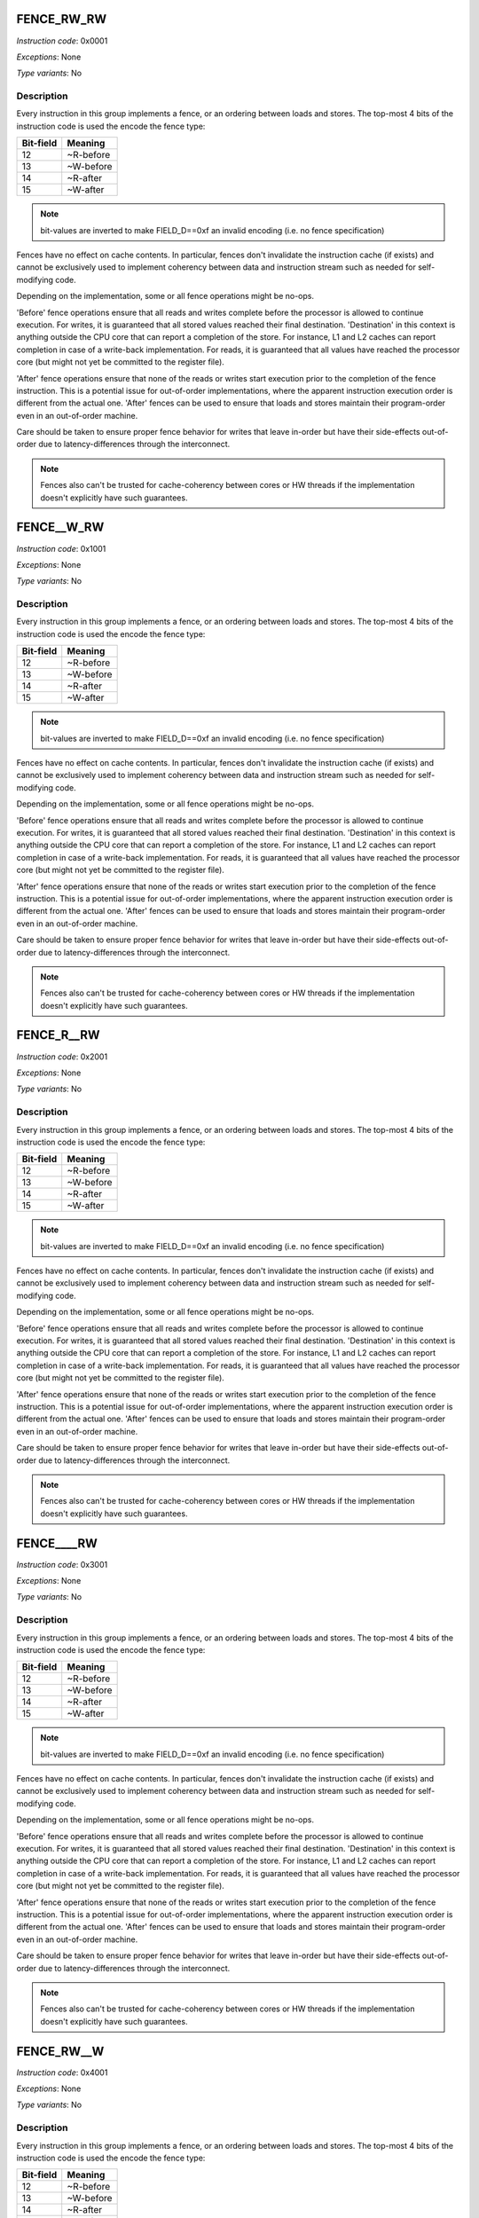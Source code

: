 .. _fence_rw_rw:

FENCE_RW_RW
--------------

*Instruction code*: 0x0001

*Exceptions*: None

*Type variants*: No

Description
~~~~~~~~~~~

Every instruction in this group implements a fence, or an ordering between loads and stores. The top-most 4 bits of the instruction code is used the encode the fence type:

==========   ============
Bit-field    Meaning
==========   ============
12           ~R-before
13           ~W-before
14           ~R-after
15           ~W-after
==========   ============

.. note::
  bit-values are inverted to make FIELD_D==0xf an invalid encoding (i.e. no fence specification)

Fences have no effect on cache contents. In particular, fences don't invalidate the instruction cache (if exists) and cannot be exclusively used to implement coherency between data and instruction stream such as needed for self-modifying code.

Depending on the implementation, some or all fence operations might be no-ops.

'Before' fence operations ensure that all reads and writes complete before the processor is allowed to continue execution. For writes, it is guaranteed that all stored values reached their final destination. 'Destination' in this context is anything outside the CPU core that can report a completion of the store. For instance, L1 and L2 caches can report completion in case of a write-back implementation. For reads, it is guaranteed that all values have reached the processor core (but might not yet be committed to the register file).

'After' fence operations ensure that none of the reads or writes start execution prior to the completion of the fence instruction. This is a potential issue for out-of-order implementations, where the apparent instruction execution order is different from the actual one. 'After' fences can be used to ensure that loads and stores maintain their program-order even in an out-of-order machine.

Care should be taken to ensure proper fence behavior for writes that leave in-order but have their side-effects out-of-order due to latency-differences through the interconnect.

.. note::
  Fences also can't be trusted for cache-coherency between cores or HW threads if the implementation doesn't explicitly have such guarantees.



.. _fence__w_rw:

FENCE__W_RW
--------------

*Instruction code*: 0x1001

*Exceptions*: None

*Type variants*: No

Description
~~~~~~~~~~~

Every instruction in this group implements a fence, or an ordering between loads and stores. The top-most 4 bits of the instruction code is used the encode the fence type:

==========   ============
Bit-field    Meaning
==========   ============
12           ~R-before
13           ~W-before
14           ~R-after
15           ~W-after
==========   ============

.. note::
  bit-values are inverted to make FIELD_D==0xf an invalid encoding (i.e. no fence specification)

Fences have no effect on cache contents. In particular, fences don't invalidate the instruction cache (if exists) and cannot be exclusively used to implement coherency between data and instruction stream such as needed for self-modifying code.

Depending on the implementation, some or all fence operations might be no-ops.

'Before' fence operations ensure that all reads and writes complete before the processor is allowed to continue execution. For writes, it is guaranteed that all stored values reached their final destination. 'Destination' in this context is anything outside the CPU core that can report a completion of the store. For instance, L1 and L2 caches can report completion in case of a write-back implementation. For reads, it is guaranteed that all values have reached the processor core (but might not yet be committed to the register file).

'After' fence operations ensure that none of the reads or writes start execution prior to the completion of the fence instruction. This is a potential issue for out-of-order implementations, where the apparent instruction execution order is different from the actual one. 'After' fences can be used to ensure that loads and stores maintain their program-order even in an out-of-order machine.

Care should be taken to ensure proper fence behavior for writes that leave in-order but have their side-effects out-of-order due to latency-differences through the interconnect.

.. note::
  Fences also can't be trusted for cache-coherency between cores or HW threads if the implementation doesn't explicitly have such guarantees.


.. _fence_r__rw:

FENCE_R__RW
--------------

*Instruction code*: 0x2001

*Exceptions*: None

*Type variants*: No

Description
~~~~~~~~~~~

Every instruction in this group implements a fence, or an ordering between loads and stores. The top-most 4 bits of the instruction code is used the encode the fence type:

==========   ============
Bit-field    Meaning
==========   ============
12           ~R-before
13           ~W-before
14           ~R-after
15           ~W-after
==========   ============

.. note::
  bit-values are inverted to make FIELD_D==0xf an invalid encoding (i.e. no fence specification)

Fences have no effect on cache contents. In particular, fences don't invalidate the instruction cache (if exists) and cannot be exclusively used to implement coherency between data and instruction stream such as needed for self-modifying code.

Depending on the implementation, some or all fence operations might be no-ops.

'Before' fence operations ensure that all reads and writes complete before the processor is allowed to continue execution. For writes, it is guaranteed that all stored values reached their final destination. 'Destination' in this context is anything outside the CPU core that can report a completion of the store. For instance, L1 and L2 caches can report completion in case of a write-back implementation. For reads, it is guaranteed that all values have reached the processor core (but might not yet be committed to the register file).

'After' fence operations ensure that none of the reads or writes start execution prior to the completion of the fence instruction. This is a potential issue for out-of-order implementations, where the apparent instruction execution order is different from the actual one. 'After' fences can be used to ensure that loads and stores maintain their program-order even in an out-of-order machine.

Care should be taken to ensure proper fence behavior for writes that leave in-order but have their side-effects out-of-order due to latency-differences through the interconnect.

.. note::
  Fences also can't be trusted for cache-coherency between cores or HW threads if the implementation doesn't explicitly have such guarantees.


.. _fence____rw:

FENCE____RW
--------------

*Instruction code*: 0x3001

*Exceptions*: None

*Type variants*: No

Description
~~~~~~~~~~~

Every instruction in this group implements a fence, or an ordering between loads and stores. The top-most 4 bits of the instruction code is used the encode the fence type:

==========   ============
Bit-field    Meaning
==========   ============
12           ~R-before
13           ~W-before
14           ~R-after
15           ~W-after
==========   ============

.. note::
  bit-values are inverted to make FIELD_D==0xf an invalid encoding (i.e. no fence specification)

Fences have no effect on cache contents. In particular, fences don't invalidate the instruction cache (if exists) and cannot be exclusively used to implement coherency between data and instruction stream such as needed for self-modifying code.

Depending on the implementation, some or all fence operations might be no-ops.

'Before' fence operations ensure that all reads and writes complete before the processor is allowed to continue execution. For writes, it is guaranteed that all stored values reached their final destination. 'Destination' in this context is anything outside the CPU core that can report a completion of the store. For instance, L1 and L2 caches can report completion in case of a write-back implementation. For reads, it is guaranteed that all values have reached the processor core (but might not yet be committed to the register file).

'After' fence operations ensure that none of the reads or writes start execution prior to the completion of the fence instruction. This is a potential issue for out-of-order implementations, where the apparent instruction execution order is different from the actual one. 'After' fences can be used to ensure that loads and stores maintain their program-order even in an out-of-order machine.

Care should be taken to ensure proper fence behavior for writes that leave in-order but have their side-effects out-of-order due to latency-differences through the interconnect.

.. note::
  Fences also can't be trusted for cache-coherency between cores or HW threads if the implementation doesn't explicitly have such guarantees.



.. _fence_rw__w:

FENCE_RW__W
--------------

*Instruction code*: 0x4001

*Exceptions*: None

*Type variants*: No

Description
~~~~~~~~~~~

Every instruction in this group implements a fence, or an ordering between loads and stores. The top-most 4 bits of the instruction code is used the encode the fence type:

==========   ============
Bit-field    Meaning
==========   ============
12           ~R-before
13           ~W-before
14           ~R-after
15           ~W-after
==========   ============

.. note::
  bit-values are inverted to make FIELD_D==0xf an invalid encoding (i.e. no fence specification)

Fences have no effect on cache contents. In particular, fences don't invalidate the instruction cache (if exists) and cannot be exclusively used to implement coherency between data and instruction stream such as needed for self-modifying code.

Depending on the implementation, some or all fence operations might be no-ops.

'Before' fence operations ensure that all reads and writes complete before the processor is allowed to continue execution. For writes, it is guaranteed that all stored values reached their final destination. 'Destination' in this context is anything outside the CPU core that can report a completion of the store. For instance, L1 and L2 caches can report completion in case of a write-back implementation. For reads, it is guaranteed that all values have reached the processor core (but might not yet be committed to the register file).

'After' fence operations ensure that none of the reads or writes start execution prior to the completion of the fence instruction. This is a potential issue for out-of-order implementations, where the apparent instruction execution order is different from the actual one. 'After' fences can be used to ensure that loads and stores maintain their program-order even in an out-of-order machine.

Care should be taken to ensure proper fence behavior for writes that leave in-order but have their side-effects out-of-order due to latency-differences through the interconnect.

.. note::
  Fences also can't be trusted for cache-coherency between cores or HW threads if the implementation doesn't explicitly have such guarantees.



.. _fence__w__w:

FENCE__W__W
--------------

*Instruction code*: 0x5001

*Exceptions*: None

*Type variants*: No

Description
~~~~~~~~~~~

Every instruction in this group implements a fence, or an ordering between loads and stores. The top-most 4 bits of the instruction code is used the encode the fence type:

==========   ============
Bit-field    Meaning
==========   ============
12           ~R-before
13           ~W-before
14           ~R-after
15           ~W-after
==========   ============

.. note::
  bit-values are inverted to make FIELD_D==0xf an invalid encoding (i.e. no fence specification)

Fences have no effect on cache contents. In particular, fences don't invalidate the instruction cache (if exists) and cannot be exclusively used to implement coherency between data and instruction stream such as needed for self-modifying code.

Depending on the implementation, some or all fence operations might be no-ops.

'Before' fence operations ensure that all reads and writes complete before the processor is allowed to continue execution. For writes, it is guaranteed that all stored values reached their final destination. 'Destination' in this context is anything outside the CPU core that can report a completion of the store. For instance, L1 and L2 caches can report completion in case of a write-back implementation. For reads, it is guaranteed that all values have reached the processor core (but might not yet be committed to the register file).

'After' fence operations ensure that none of the reads or writes start execution prior to the completion of the fence instruction. This is a potential issue for out-of-order implementations, where the apparent instruction execution order is different from the actual one. 'After' fences can be used to ensure that loads and stores maintain their program-order even in an out-of-order machine.

Care should be taken to ensure proper fence behavior for writes that leave in-order but have their side-effects out-of-order due to latency-differences through the interconnect.

.. note::
  Fences also can't be trusted for cache-coherency between cores or HW threads if the implementation doesn't explicitly have such guarantees.



.. _fence_r___w:

FENCE_R___W
--------------

*Instruction code*: 0x6001

*Exceptions*: None

*Type variants*: No

Description
~~~~~~~~~~~

Every instruction in this group implements a fence, or an ordering between loads and stores. The top-most 4 bits of the instruction code is used the encode the fence type:

==========   ============
Bit-field    Meaning
==========   ============
12           ~R-before
13           ~W-before
14           ~R-after
15           ~W-after
==========   ============

.. note::
  bit-values are inverted to make FIELD_D==0xf an invalid encoding (i.e. no fence specification)

Fences have no effect on cache contents. In particular, fences don't invalidate the instruction cache (if exists) and cannot be exclusively used to implement coherency between data and instruction stream such as needed for self-modifying code.

Depending on the implementation, some or all fence operations might be no-ops.

'Before' fence operations ensure that all reads and writes complete before the processor is allowed to continue execution. For writes, it is guaranteed that all stored values reached their final destination. 'Destination' in this context is anything outside the CPU core that can report a completion of the store. For instance, L1 and L2 caches can report completion in case of a write-back implementation. For reads, it is guaranteed that all values have reached the processor core (but might not yet be committed to the register file).

'After' fence operations ensure that none of the reads or writes start execution prior to the completion of the fence instruction. This is a potential issue for out-of-order implementations, where the apparent instruction execution order is different from the actual one. 'After' fences can be used to ensure that loads and stores maintain their program-order even in an out-of-order machine.

Care should be taken to ensure proper fence behavior for writes that leave in-order but have their side-effects out-of-order due to latency-differences through the interconnect.

.. note::
  Fences also can't be trusted for cache-coherency between cores or HW threads if the implementation doesn't explicitly have such guarantees.




.. _fence_____w:

FENCE_____W
--------------

*Instruction code*: 0x7001

*Exceptions*: None

*Type variants*: No

Description
~~~~~~~~~~~

Every instruction in this group implements a fence, or an ordering between loads and stores. The top-most 4 bits of the instruction code is used the encode the fence type:

==========   ============
Bit-field    Meaning
==========   ============
12           ~R-before
13           ~W-before
14           ~R-after
15           ~W-after
==========   ============

.. note::
  bit-values are inverted to make FIELD_D==0xf an invalid encoding (i.e. no fence specification)

Fences have no effect on cache contents. In particular, fences don't invalidate the instruction cache (if exists) and cannot be exclusively used to implement coherency between data and instruction stream such as needed for self-modifying code.

Depending on the implementation, some or all fence operations might be no-ops.

'Before' fence operations ensure that all reads and writes complete before the processor is allowed to continue execution. For writes, it is guaranteed that all stored values reached their final destination. 'Destination' in this context is anything outside the CPU core that can report a completion of the store. For instance, L1 and L2 caches can report completion in case of a write-back implementation. For reads, it is guaranteed that all values have reached the processor core (but might not yet be committed to the register file).

'After' fence operations ensure that none of the reads or writes start execution prior to the completion of the fence instruction. This is a potential issue for out-of-order implementations, where the apparent instruction execution order is different from the actual one. 'After' fences can be used to ensure that loads and stores maintain their program-order even in an out-of-order machine.

Care should be taken to ensure proper fence behavior for writes that leave in-order but have their side-effects out-of-order due to latency-differences through the interconnect.

.. note::
  Fences also can't be trusted for cache-coherency between cores or HW threads if the implementation doesn't explicitly have such guarantees.



.. _fence_rw_r\\_:

FENCE_RW_R\_
--------------

*Instruction code*: 0x8001

*Exceptions*: None

*Type variants*: No

Description
~~~~~~~~~~~

Every instruction in this group implements a fence, or an ordering between loads and stores. The top-most 4 bits of the instruction code is used the encode the fence type:

==========   ============
Bit-field    Meaning
==========   ============
12           ~R-before
13           ~W-before
14           ~R-after
15           ~W-after
==========   ============

.. note::
  bit-values are inverted to make FIELD_D==0xf an invalid encoding (i.e. no fence specification)

Fences have no effect on cache contents. In particular, fences don't invalidate the instruction cache (if exists) and cannot be exclusively used to implement coherency between data and instruction stream such as needed for self-modifying code.

Depending on the implementation, some or all fence operations might be no-ops.

'Before' fence operations ensure that all reads and writes complete before the processor is allowed to continue execution. For writes, it is guaranteed that all stored values reached their final destination. 'Destination' in this context is anything outside the CPU core that can report a completion of the store. For instance, L1 and L2 caches can report completion in case of a write-back implementation. For reads, it is guaranteed that all values have reached the processor core (but might not yet be committed to the register file).

'After' fence operations ensure that none of the reads or writes start execution prior to the completion of the fence instruction. This is a potential issue for out-of-order implementations, where the apparent instruction execution order is different from the actual one. 'After' fences can be used to ensure that loads and stores maintain their program-order even in an out-of-order machine.

Care should be taken to ensure proper fence behavior for writes that leave in-order but have their side-effects out-of-order due to latency-differences through the interconnect.

.. note::
  Fences also can't be trusted for cache-coherency between cores or HW threads if the implementation doesn't explicitly have such guarantees.




.. _fence__w_r\\_:

FENCE__W_R\_
--------------

*Instruction code*: 0x9001

*Exceptions*: None

*Type variants*: No

Description
~~~~~~~~~~~

Every instruction in this group implements a fence, or an ordering between loads and stores. The top-most 4 bits of the instruction code is used the encode the fence type:

==========   ============
Bit-field    Meaning
==========   ============
12           ~R-before
13           ~W-before
14           ~R-after
15           ~W-after
==========   ============

.. note::
  bit-values are inverted to make FIELD_D==0xf an invalid encoding (i.e. no fence specification)

Fences have no effect on cache contents. In particular, fences don't invalidate the instruction cache (if exists) and cannot be exclusively used to implement coherency between data and instruction stream such as needed for self-modifying code.

Depending on the implementation, some or all fence operations might be no-ops.

'Before' fence operations ensure that all reads and writes complete before the processor is allowed to continue execution. For writes, it is guaranteed that all stored values reached their final destination. 'Destination' in this context is anything outside the CPU core that can report a completion of the store. For instance, L1 and L2 caches can report completion in case of a write-back implementation. For reads, it is guaranteed that all values have reached the processor core (but might not yet be committed to the register file).

'After' fence operations ensure that none of the reads or writes start execution prior to the completion of the fence instruction. This is a potential issue for out-of-order implementations, where the apparent instruction execution order is different from the actual one. 'After' fences can be used to ensure that loads and stores maintain their program-order even in an out-of-order machine.

Care should be taken to ensure proper fence behavior for writes that leave in-order but have their side-effects out-of-order due to latency-differences through the interconnect.

.. note::
  Fences also can't be trusted for cache-coherency between cores or HW threads if the implementation doesn't explicitly have such guarantees.




.. _fence_r__r\\_:

FENCE_R__R\_
--------------

*Instruction code*: 0xa001

*Exceptions*: None

*Type variants*: No

Description
~~~~~~~~~~~

Every instruction in this group implements a fence, or an ordering between loads and stores. The top-most 4 bits of the instruction code is used the encode the fence type:

==========   ============
Bit-field    Meaning
==========   ============
12           ~R-before
13           ~W-before
14           ~R-after
15           ~W-after
==========   ============

.. note::
  bit-values are inverted to make FIELD_D==0xf an invalid encoding (i.e. no fence specification)

Fences have no effect on cache contents. In particular, fences don't invalidate the instruction cache (if exists) and cannot be exclusively used to implement coherency between data and instruction stream such as needed for self-modifying code.

Depending on the implementation, some or all fence operations might be no-ops.

'Before' fence operations ensure that all reads and writes complete before the processor is allowed to continue execution. For writes, it is guaranteed that all stored values reached their final destination. 'Destination' in this context is anything outside the CPU core that can report a completion of the store. For instance, L1 and L2 caches can report completion in case of a write-back implementation. For reads, it is guaranteed that all values have reached the processor core (but might not yet be committed to the register file).

'After' fence operations ensure that none of the reads or writes start execution prior to the completion of the fence instruction. This is a potential issue for out-of-order implementations, where the apparent instruction execution order is different from the actual one. 'After' fences can be used to ensure that loads and stores maintain their program-order even in an out-of-order machine.

Care should be taken to ensure proper fence behavior for writes that leave in-order but have their side-effects out-of-order due to latency-differences through the interconnect.

.. note::
  Fences also can't be trusted for cache-coherency between cores or HW threads if the implementation doesn't explicitly have such guarantees.



.. _fence____r\\_:

FENCE____R\_
--------------

*Instruction code*: 0xb001

*Exceptions*: None

*Type variants*: No

Description
~~~~~~~~~~~

Every instruction in this group implements a fence, or an ordering between loads and stores. The top-most 4 bits of the instruction code is used the encode the fence type:

==========   ============
Bit-field    Meaning
==========   ============
12           ~R-before
13           ~W-before
14           ~R-after
15           ~W-after
==========   ============

.. note::
  bit-values are inverted to make FIELD_D==0xf an invalid encoding (i.e. no fence specification)

Fences have no effect on cache contents. In particular, fences don't invalidate the instruction cache (if exists) and cannot be exclusively used to implement coherency between data and instruction stream such as needed for self-modifying code.

Depending on the implementation, some or all fence operations might be no-ops.

'Before' fence operations ensure that all reads and writes complete before the processor is allowed to continue execution. For writes, it is guaranteed that all stored values reached their final destination. 'Destination' in this context is anything outside the CPU core that can report a completion of the store. For instance, L1 and L2 caches can report completion in case of a write-back implementation. For reads, it is guaranteed that all values have reached the processor core (but might not yet be committed to the register file).

'After' fence operations ensure that none of the reads or writes start execution prior to the completion of the fence instruction. This is a potential issue for out-of-order implementations, where the apparent instruction execution order is different from the actual one. 'After' fences can be used to ensure that loads and stores maintain their program-order even in an out-of-order machine.

Care should be taken to ensure proper fence behavior for writes that leave in-order but have their side-effects out-of-order due to latency-differences through the interconnect.

.. note::
  Fences also can't be trusted for cache-coherency between cores or HW threads if the implementation doesn't explicitly have such guarantees.




.. _fence_rw__\_:

FENCE_RW___
--------------

*Instruction code*: 0xc001

*Exceptions*: None

*Type variants*: No

Description
~~~~~~~~~~~

Every instruction in this group implements a fence, or an ordering between loads and stores. The top-most 4 bits of the instruction code is used the encode the fence type:

==========   ============
Bit-field    Meaning
==========   ============
12           ~R-before
13           ~W-before
14           ~R-after
15           ~W-after
==========   ============

.. note::
  bit-values are inverted to make FIELD_D==0xf an invalid encoding (i.e. no fence specification)

Fences have no effect on cache contents. In particular, fences don't invalidate the instruction cache (if exists) and cannot be exclusively used to implement coherency between data and instruction stream such as needed for self-modifying code.

Depending on the implementation, some or all fence operations might be no-ops.

'Before' fence operations ensure that all reads and writes complete before the processor is allowed to continue execution. For writes, it is guaranteed that all stored values reached their final destination. 'Destination' in this context is anything outside the CPU core that can report a completion of the store. For instance, L1 and L2 caches can report completion in case of a write-back implementation. For reads, it is guaranteed that all values have reached the processor core (but might not yet be committed to the register file).

'After' fence operations ensure that none of the reads or writes start execution prior to the completion of the fence instruction. This is a potential issue for out-of-order implementations, where the apparent instruction execution order is different from the actual one. 'After' fences can be used to ensure that loads and stores maintain their program-order even in an out-of-order machine.

Care should be taken to ensure proper fence behavior for writes that leave in-order but have their side-effects out-of-order due to latency-differences through the interconnect.

.. note::
  Fences also can't be trusted for cache-coherency between cores or HW threads if the implementation doesn't explicitly have such guarantees.




.. _fence__w__\_:

FENCE__W___
--------------

*Instruction code*: 0xd001

*Exceptions*: None

*Type variants*: No

Description
~~~~~~~~~~~

Every instruction in this group implements a fence, or an ordering between loads and stores. The top-most 4 bits of the instruction code is used the encode the fence type:

==========   ============
Bit-field    Meaning
==========   ============
12           ~R-before
13           ~W-before
14           ~R-after
15           ~W-after
==========   ============

.. note::
  bit-values are inverted to make FIELD_D==0xf an invalid encoding (i.e. no fence specification)

Fences have no effect on cache contents. In particular, fences don't invalidate the instruction cache (if exists) and cannot be exclusively used to implement coherency between data and instruction stream such as needed for self-modifying code.

Depending on the implementation, some or all fence operations might be no-ops.

'Before' fence operations ensure that all reads and writes complete before the processor is allowed to continue execution. For writes, it is guaranteed that all stored values reached their final destination. 'Destination' in this context is anything outside the CPU core that can report a completion of the store. For instance, L1 and L2 caches can report completion in case of a write-back implementation. For reads, it is guaranteed that all values have reached the processor core (but might not yet be committed to the register file).

'After' fence operations ensure that none of the reads or writes start execution prior to the completion of the fence instruction. This is a potential issue for out-of-order implementations, where the apparent instruction execution order is different from the actual one. 'After' fences can be used to ensure that loads and stores maintain their program-order even in an out-of-order machine.

Care should be taken to ensure proper fence behavior for writes that leave in-order but have their side-effects out-of-order due to latency-differences through the interconnect.

.. note::
  Fences also can't be trusted for cache-coherency between cores or HW threads if the implementation doesn't explicitly have such guarantees.





.. _fence_r___\_:

FENCE_R____
--------------

*Instruction code*: 0xe001

*Exceptions*: None

*Type variants*: No

Description
~~~~~~~~~~~

Every instruction in this group implements a fence, or an ordering between loads and stores. The top-most 4 bits of the instruction code is used the encode the fence type:

==========   ============
Bit-field    Meaning
==========   ============
12           ~R-before
13           ~W-before
14           ~R-after
15           ~W-after
==========   ============

.. note::
  bit-values are inverted to make FIELD_D==0xf an invalid encoding (i.e. no fence specification)

Fences have no effect on cache contents. In particular, fences don't invalidate the instruction cache (if exists) and cannot be exclusively used to implement coherency between data and instruction stream such as needed for self-modifying code.

Depending on the implementation, some or all fence operations might be no-ops.

'Before' fence operations ensure that all reads and writes complete before the processor is allowed to continue execution. For writes, it is guaranteed that all stored values reached their final destination. 'Destination' in this context is anything outside the CPU core that can report a completion of the store. For instance, L1 and L2 caches can report completion in case of a write-back implementation. For reads, it is guaranteed that all values have reached the processor core (but might not yet be committed to the register file).

'After' fence operations ensure that none of the reads or writes start execution prior to the completion of the fence instruction. This is a potential issue for out-of-order implementations, where the apparent instruction execution order is different from the actual one. 'After' fences can be used to ensure that loads and stores maintain their program-order even in an out-of-order machine.

Care should be taken to ensure proper fence behavior for writes that leave in-order but have their side-effects out-of-order due to latency-differences through the interconnect.

.. note::
  Fences also can't be trusted for cache-coherency between cores or HW threads if the implementation doesn't explicitly have such guarantees.



